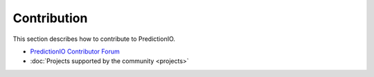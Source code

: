 ============
Contribution
============

.. index::
   single: contribution

This section describes how to contribute to PredictionIO.

- `PredictionIO Contributor Forum <https://groups.google.com/forum/#!forum/predictionio-dev>`_

- :doc:`Projects supported by the community <projects>`
